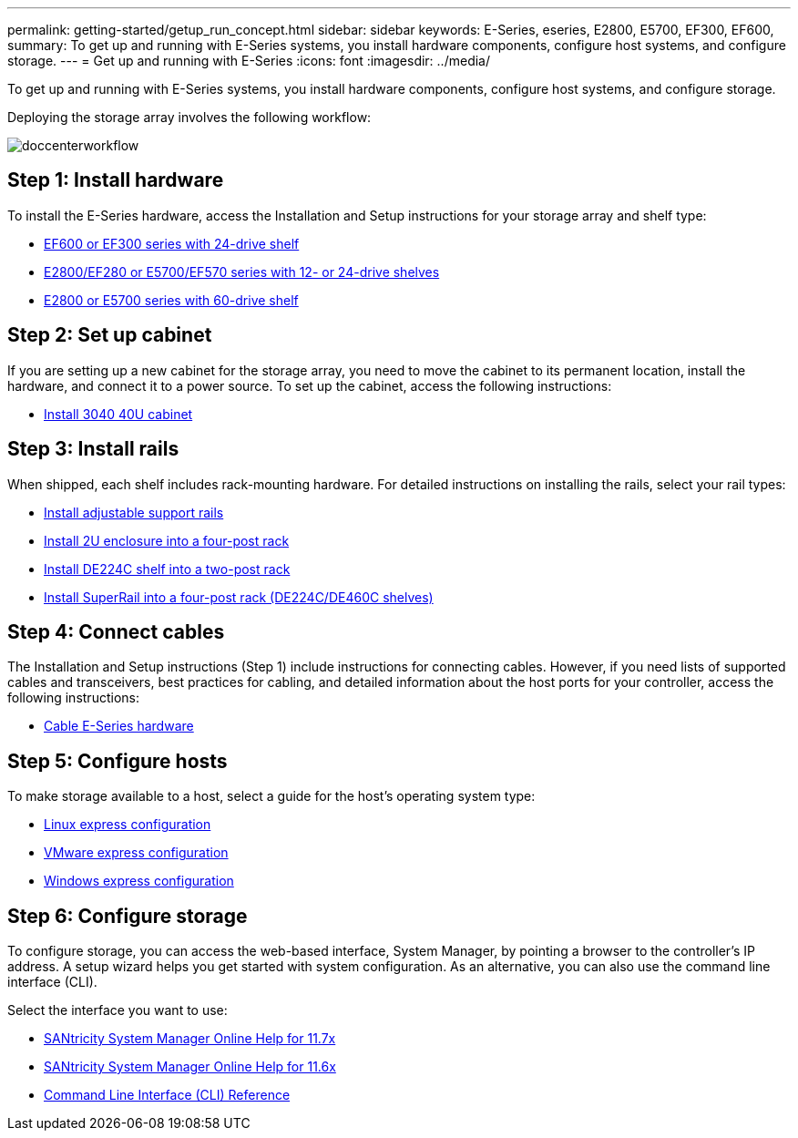 ---
permalink: getting-started/getup_run_concept.html
sidebar: sidebar
keywords: E-Series, eseries, E2800, E5700, EF300, EF600, 
summary: To get up and running with E-Series systems, you install hardware components, configure host systems, and configure storage.
---
= Get up and running with E-Series
:icons: font
:imagesdir: ../media/

[.lead]
To get up and running with E-Series systems, you install hardware components, configure host systems, and configure storage.

Deploying the storage array involves the following workflow:

image::../media/doccenterworkflow.gif[]

== Step 1: Install hardware

To install the E-Series hardware, access the Installation and Setup instructions for your storage array and shelf type:

* link:../install-hw-ef600/index.html[EF600 or EF300 series with 24-drive shelf]
* https://library.netapp.com/ecm/ecm_download_file/ECMLP2842063[E2800/EF280 or E5700/EF570 series with 12- or 24-drive shelves]
* https://library.netapp.com/ecm/ecm_download_file/ECMLP2842061[E2800 or E5700 series with 60-drive shelf]

== Step 2: Set up cabinet

If you are setting up a new cabinet for the storage array, you need to move the cabinet to its permanent location, install the hardware, and connect it to a power source. To set up the cabinet, access the following instructions:

* link:../install-hw-cabinet/index.html[Install 3040 40U cabinet]

== Step 3: Install rails

When shipped, each shelf includes rack-mounting hardware. For detailed instructions on installing the rails, select your rail types:

* https://mysupport.netapp.com/ecm/ecm_download_file/ECMP1652045[Install adjustable support rails]
* https://mysupport.netapp.com/ecm/ecm_download_file/ECMLP2484194[Install 2U enclosure into a four-post rack]
* https://mysupport.netapp.com/ecm/ecm_download_file/ECMM1280302[Install DE224C shelf into a two-post rack]
* http://docs.netapp.com/platstor/topic/com.netapp.doc.hw-rail-superrail/home.html[Install SuperRail into a four-post rack (DE224C/DE460C shelves)]

== Step 4: Connect cables

The Installation and Setup instructions (Step 1) include instructions for connecting cables. However, if you need lists of supported cables and transceivers, best practices for cabling, and detailed information about the host ports for your controller, access the following instructions:

* link:../install-hw-cabling/index.html[Cable E-Series hardware]

== Step 5: Configure hosts

To make storage available to a host, select a guide for the host's operating system type:

* link:../config-linux/index.html[Linux express configuration]
* link:../config-vmware/index.html[VMware express configuration]
* link:../config-windows/index.html[Windows express configuration]

== Step 6: Configure storage

To configure storage, you can access the web-based interface, System Manager, by pointing a browser to the controller's IP address. A setup wizard helps you get started with system configuration. As an alternative, you can also use the command line interface (CLI).

Select the interface you want to use:

* https://docs.netapp.com/ess-11/topic/com.netapp.doc.ssm-sam-117/home.html[SANtricity System Manager Online Help for 11.7x]
* https://docs.netapp.com/ess-11/topic/com.netapp.doc.ssm-sam-116/home.html[SANtricity System Manager Online Help for 11.6x]
* https://docs.netapp.com/ess-11/topic/com.netapp.doc.ssm-cli-115/home.html[Command Line Interface (CLI) Reference]
